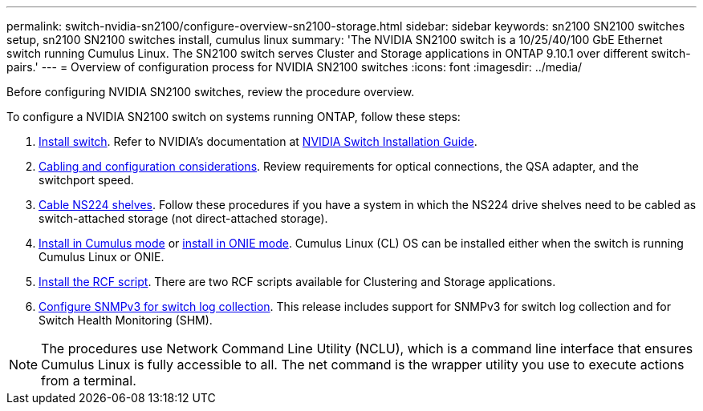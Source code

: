 ---
permalink: switch-nvidia-sn2100/configure-overview-sn2100-storage.html
sidebar: sidebar
keywords: sn2100 SN2100 switches setup, sn2100 SN2100 switches install, cumulus linux
summary: 'The NVIDIA SN2100 switch is a 10/25/40/100 GbE Ethernet switch running Cumulus Linux. The SN2100 switch serves Cluster and Storage applications in ONTAP 9.10.1 over different switch-pairs.'
---
= Overview of configuration process for NVIDIA SN2100 switches
:icons: font
:imagesdir: ../media/

[.lead]
Before configuring NVIDIA SN2100 switches, review the procedure overview.


To configure a NVIDIA SN2100 switch on systems running ONTAP, follow these steps:

. link:install-hardware-sn2100-storage.html[Install switch]. Refer to NVIDIA’s documentation at https://docs.nvidia.com/networking/display/sn2000pub/Installation[NVIDIA Switch Installation Guide^].
. link:cabling-considerations-sn2100-storage.html[Cabling and configuration considerations]. Review requirements for optical connections, the QSA adapter, and the switchport speed.
. link:install-cable-shelves-sn2100-storage.html[Cable NS224 shelves]. Follow these procedures if you have a system in which the NS224 drive shelves need to be cabled as switch-attached storage (not direct-attached storage).

. link:install-cumulus-mode-sn2100-storage.html[Install in Cumulus mode] or link:install-onie-mode-sn2100-storage.html[install in ONIE mode]. Cumulus Linux (CL) OS can be installed either when the switch is running Cumulus Linux or ONIE.
. link:install-rcf-sn2100-storage[Install the RCF script]. There are two RCF scripts available for Clustering and Storage applications. 
. link:install-snmpv3-sn2100-storage[ Configure SNMPv3 for switch log collection]. This release includes support for SNMPv3 for switch log collection and for Switch Health Monitoring (SHM).


NOTE: The procedures use Network Command Line Utility (NCLU), which is a command line interface that ensures Cumulus Linux is fully accessible to all. The net command is the wrapper utility you use to execute actions from a terminal.

